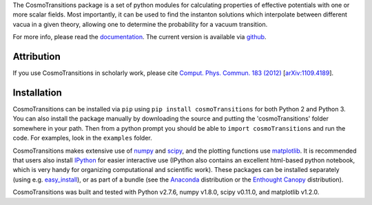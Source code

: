 The CosmoTransitions package is a set of python modules for calculating properties of effective potentials with one or more scalar fields. Most importantly, it can be used to find the instanton solutions which interpolate between different vacua in a given theory, allowing one to determine the probability for a vacuum transition.

For more info, please read the documentation_. The current version is available via github_.

 .. _documentation: http://clwainwright.github.io/CosmoTransitions
 .. _github: https://github.com/clwainwright/CosmoTransitions


Attribution
~~~~~~~~~~~~~~~~~~~~~~~~~~~~~~~~~~~

If you use CosmoTransitions in scholarly work, please cite `Comput. Phys. Commun. 183 (2012)`_ [`arXiv:1109.4189`_].

 .. _`arXiv:1109.4189`: http://arxiv.org/abs/1109.4189
 .. _`Comput. Phys. Commun. 183 (2012)`: http://dx.doi.org/10.1016/j.cpc.2012.04.004


Installation
~~~~~~~~~~~~~~~~~~~~~~~~~~~~~~~~~~~

CosmoTransitions can be installed via ``pip`` using ``pip install cosmoTransitions`` for both Python 2 and Python 3. You can also install the package manually by downloading the source and putting the 'cosmoTransitions' folder somewhere in your path.
Then from a python prompt you should be able to ``import cosmoTransitions`` and run the code. For examples, look in the ``examples`` folder.

CosmoTransitions makes extensive use of numpy_ and scipy_, and the plotting functions use matplotlib_. It is recommended that users also install IPython_ for easier interactive use (IPython also contains an excellent html-based python notebook, which is very handy for organizing computational and scientific work). These packages can be installed separately (using e.g. easy_install_), or as part of a bundle (see the Anaconda_ distribution or the `Enthought Canopy`_ distribution).

CosmoTransitions was built and tested with Python v2.7.6, numpy v1.8.0, scipy v0.11.0, and matplotlib v1.2.0.

.. _numpy: http://www.numpy.org
.. _scipy: http://www.scipy.org
.. _matplotlib: http://matplotlib.org
.. _IPython: http://ipython.org
.. _easy_install: http://pythonhosted.org/setuptools/easy_install.html
.. _Anaconda: https://store.continuum.io/cshop/anaconda/
.. _`Enthought Canopy`: https://www.enthought.com/products/canopy/
